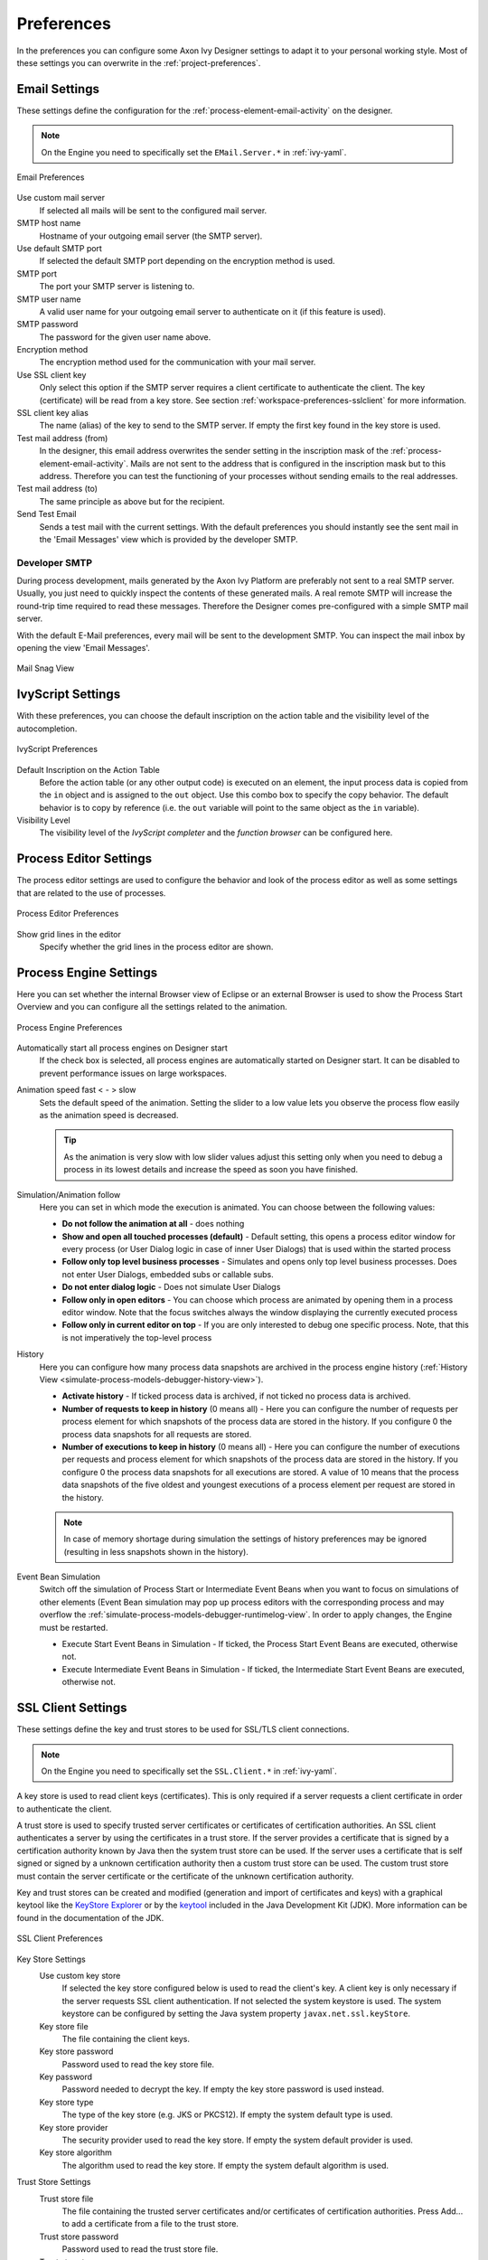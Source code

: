 .. _workspace-preferences:

Preferences
===========

In the preferences you can configure some Axon Ivy Designer settings to
adapt it to your personal working style. Most of these settings you can
overwrite in the :ref:`project-preferences`.



.. _workspace-preferences-email:

Email Settings
--------------

These settings define the configuration for the :ref:`process-element-email-activity`
on the designer.


.. note::
   
   On the Engine you need to specifically set the ``EMail.Server.*``
   in :ref:`ivy-yaml`.


.. figure:: /_images/designer/preferences-email.png
   :alt: Email Preferences
   :align: center
   
   Email Preferences

Use custom mail server
   If selected all mails will be sent to the configured mail server.

SMTP host name
   Hostname of your outgoing email server (the SMTP server).

Use default SMTP port
   If selected the default SMTP port depending on the encryption method
   is used.

SMTP port
   The port your SMTP server is listening to.

SMTP user name
   A valid user name for your outgoing email server to authenticate on
   it (if this feature is used).

SMTP password
   The password for the given user name above.

Encryption method
   The encryption method used for the communication with your mail
   server.

Use SSL client key
   Only select this option if the SMTP server requires a client
   certificate to authenticate the client. The key (certificate) will be
   read from a key store. See section :ref:`workspace-preferences-sslclient`
   for more information.

SSL client key alias
   The name (alias) of the key to send to the SMTP server. If empty the
   first key found in the key store is used.

Test mail address (from)
   In the designer, this email address overwrites the sender setting in
   the inscription mask of the :ref:`process-element-email-activity`.
   Mails are not sent to
   the address that is configured in the inscription mask but to this
   address. Therefore you can test the functioning of your processes
   without sending emails to the real addresses.

Test mail address (to)
   The same principle as above but for the recipient.

Send Test Email
   Sends a test mail with the current settings. With the default
   preferences you should instantly see the sent mail in the 'Email
   Messages' view which is provided by the developer SMTP.


.. _workspace-preferences-email-developer-smtp:

Developer SMTP
~~~~~~~~~~~~~~

During process development, mails generated by the Axon Ivy Platform are
preferably not sent to a real SMTP server. Usually, you just need to quickly
inspect the contents of these generated mails. A real remote SMTP will increase
the round-trip time required to read these messages. Therefore the Designer
comes pre-configured with a simple SMTP mail server.

With the default E-Mail preferences, every mail will be sent to the development
SMTP. You can inspect the mail inbox by opening the view 'Email Messages'.

.. figure:: /_images/designer/mail-snag.png
   :alt: Mail Snag View
   :align: center
   
   Mail Snag View


.. _workspace-preferences-ivyscript:

IvyScript Settings
------------------

With these preferences, you can choose the default inscription on the
action table and the visibility level of the autocompletion.


.. figure:: /_images/designer/preferences-ivyscript.png
   :alt: IvyScript Preferences
   :align: center
   
   IvyScript Preferences

Default Inscription on the Action Table
   Before the action table (or any other output code) is executed on an
   element, the input process data is copied from the ``in`` object and
   is assigned to the ``out`` object. Use this combo box to specify the
   copy behavior. The default behavior is to copy by reference (i.e. the
   ``out`` variable will point to the same object as the ``in``
   variable).

Visibility Level
   The visibility level of the *IvyScript completer* and the
   *function browser* can be configured here.


.. _process-editor-preferences:

Process Editor Settings
-----------------------

The process editor settings are used to configure the behavior and look
of the process editor as well as some settings that are related to the
use of processes.

.. figure:: /_images/designer/preferences-processeditor.png
   :alt: Process Editor Preferences
   :align: center
   
   Process Editor Preferences


Show grid lines in the editor
   Specify whether the grid lines in the process editor are shown.


.. _workspace-preferences-process-engine:

Process Engine Settings
-----------------------

Here you can set whether the internal Browser view of Eclipse or an
external Browser is used to show the Process Start Overview and you can
configure all the settings related to the animation.

.. figure:: /_images/designer/preferences-processengine.png
   :alt: Process Engine Preferences
   :align: center
   
   Process Engine Preferences
   

Automatically start all process engines on Designer start
   If the check box is selected, all process engines are automatically
   started on Designer start. It can be disabled to prevent performance
   issues on large workspaces.

Animation speed fast < - > slow
   Sets the default speed of the animation. Setting the slider to a low
   value lets you observe the process flow easily as the animation speed
   is decreased.

   .. tip::
   
      As the animation is very slow with low slider values adjust this
      setting only when you need to debug a process in its lowest
      details and increase the speed as soon you have finished.

Simulation/Animation follow
   Here you can set in which mode the execution is animated. You can
   choose between the following values:

   -  **Do not follow the animation at all** - does nothing

   -  **Show and open all touched processes (default)** - Default setting,
      this opens a process editor window for every process (or User
      Dialog logic in case of inner User Dialogs) that is used within
      the started process

   -  **Follow only top level business processes** - Simulates and opens
      only top level business processes. Does not enter User Dialogs,
      embedded subs or callable subs.

   -  **Do not enter dialog logic** - Does not simulate User Dialogs

   -  **Follow only in open editors** - You can choose which process are
      animated by opening them in a process editor window. Note that the
      focus switches always the window displaying the currently executed
      process

   -  **Follow only in current editor on top** - If you are only interested
      to debug one specific process. Note, that this is not imperatively
      the top-level process

History
   Here you can configure how many process data snapshots are archived
   in the process engine history (:ref:`History View <simulate-process-models-debugger-history-view>`).

   -  **Activate history** - If ticked process data is archived, if not
      ticked no process data is archived.

   -  **Number of requests to keep in history** (0 means all) - Here you can
      configure the number of requests per process element for which
      snapshots of the process data are stored in the history. If you
      configure 0 the process data snapshots for all requests are
      stored.

   -  **Number of executions to keep in history** (0 means all) - Here you
      can configure the number of executions per requests and process
      element for which snapshots of the process data are stored in the
      history. If you configure 0 the process data snapshots for all
      executions are stored. A value of 10 means that the process data
      snapshots of the five oldest and youngest executions of a process
      element per request are stored in the history.

   .. note::

      In case of memory shortage during simulation the settings of
      history preferences may be ignored (resulting in less snapshots
      shown in the history).

Event Bean Simulation
   Switch off the simulation of Process Start or Intermediate Event
   Beans when you want to focus on simulations of other elements (Event
   Bean simulation may pop up process editors with the corresponding
   process and may overflow the :ref:`simulate-process-models-debugger-runtimelog-view`.
   In order to apply changes, the Engine must be restarted.

   -  Execute Start Event Beans in Simulation - If ticked, the Process
      Start Event Beans are executed, otherwise not.

   -  Execute Intermediate Event Beans in Simulation - If ticked, the
      Intermediate Start Event Beans are executed, otherwise not.





.. _workspace-preferences-sslclient:

SSL Client Settings
-------------------

These settings define the key and trust stores to be used for SSL/TLS
client connections.

.. note::

   On the Engine you need to specifically set the ``SSL.Client.*`` in :ref:`ivy-yaml`.


A key store is used to read client keys (certificates). This is only
required if a server requests a client certificate in order to
authenticate the client.

A trust store is used to specify trusted server certificates or
certificates of certification authorities. An SSL client authenticates a
server by using the certificates in a trust store. If the server
provides a certificate that is signed by a certification authority known
by Java then the system trust store can be used. If the server uses a
certificate that is self signed or signed by a unknown certification
authority then a custom trust store can be used. The custom trust store
must contain the server certificate or the certificate of the unknown
certification authority.

Key and trust stores can be created and modified (generation and import
of certificates and keys) with a graphical keytool like the `KeyStore
Explorer <http://keystore-explorer.org/>`__ or by the
`keytool <http://docs.oracle.com/javase/6/docs/technotes/tools/solaris/keytool.html>`__
included in the Java Development Kit (JDK). More information can be
found in the documentation of the JDK.

.. figure:: /_images/designer/preferences-sslclient.png
   :alt: SSL Client Preferences
   :align: center
   
   SSL Client Preferences



Key Store Settings
   Use custom key store
      If selected the key store configured below is used to read the
      client's key. A client key is only necessary if the server
      requests SSL client authentication. If not selected the system
      keystore is used. The system keystore can be configured by setting
      the Java system property ``javax.net.ssl.keyStore``.

   Key store file
      The file containing the client keys.

   Key store password
      Password used to read the key store file.

   Key password
      Password needed to decrypt the key. If empty the key store
      password is used instead.

   Key store type
      The type of the key store (e.g. JKS or PKCS12). If empty the
      system default type is used.

   Key store provider
      The security provider used to read the key store. If empty the
      system default provider is used.

   Key store algorithm
      The algorithm used to read the key store. If empty the system
      default algorithm is used.

Trust Store Settings
   Trust store file
      The file containing the trusted server certificates and/or
      certificates of certification authorities. Press Add... to add a
      certificate from a file to the trust store.

   Trust store password
      Password used to read the trust store file.

   Trust store type
      The type of the trust store (e.g. JKS or PKCS12). If empty the
      system default type is used.

   Trust store provider
      The security provider used to read the trust store. If empty the
      system default provider is used.

   Trust store algorithm
      The algorithm used to read the trust store. If emtpy the system
      default algorithm is used.

   Trust manager class
      The full qualified class name of a trust manager class that is
      used to validate server certificates. If set system- and custom
      truststore are not in charge anymore.

Other SSL Settings
   Enable insecure SSL and HTTPS connections
      Manipulates the JVMs default SSLSocketFactory, so that untrusted
      (self signed or outdated) certificates are silently accepted. This
      could for instance be useful to generate a Webservice stub from an
      insecure WSDL location.

   Test custom Keystore/Truststore
      Tests if the specified Keystore/Truststore can be opened and read
      with the given configuration.

.. note::

   The SSL Client trust- and key store settings are currently only
   considered when sending mails, for REST client calls, CXF Web Service
   client calls and when loading web service definition (WSDL) files.
